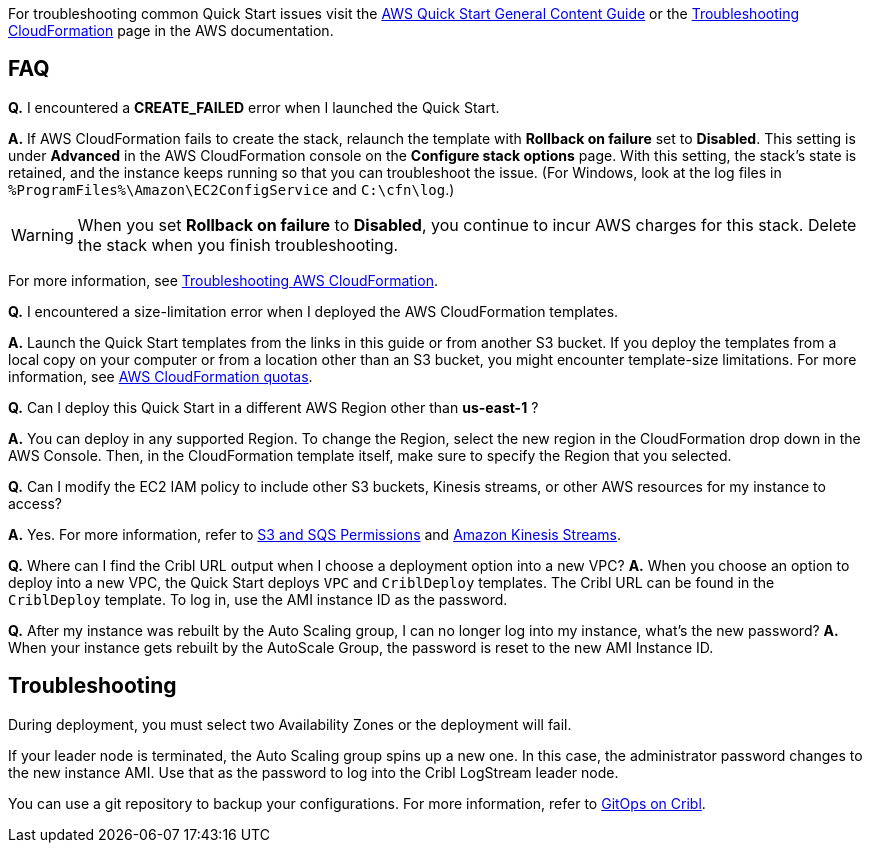 //Add any unique troubleshooting steps here.

For troubleshooting common Quick Start issues visit the http://general-content-file[AWS Quick Start General Content Guide] or the https://docs.aws.amazon.com/AWSCloudFormation/latest/UserGuide/troubleshooting.html[Troubleshooting CloudFormation] page in the AWS documentation.

== FAQ

*Q.* I encountered a *CREATE_FAILED* error when I launched the Quick Start.

*A.* If AWS CloudFormation fails to create the stack, relaunch the template with *Rollback on failure* set to *Disabled*. This setting is under *Advanced* in the AWS CloudFormation console on the *Configure stack options* page. With this setting, the stack’s state is retained, and the instance keeps running so that you can troubleshoot the issue. (For Windows, look at the log files in `%ProgramFiles%\Amazon\EC2ConfigService` and `C:\cfn\log`.)
// Customize this answer if needed. For example, if you’re deploying on Linux instances, either provide the location for log files on Linux or omit the final sentence. If the Quick Start has no EC2 instances, revise accordingly (something like "and the assets keep running").

WARNING: When you set *Rollback on failure* to *Disabled*, you continue to incur AWS charges for this stack. Delete the stack when you finish troubleshooting.

For more information, see https://docs.aws.amazon.com/AWSCloudFormation/latest/UserGuide/troubleshooting.html[Troubleshooting AWS CloudFormation^].

*Q.* I encountered a size-limitation error when I deployed the AWS CloudFormation templates.

*A.* Launch the Quick Start templates from the links in this guide or from another S3 bucket. If you deploy the templates from a local copy on your computer or from a location other than an S3 bucket, you might encounter template-size limitations. For more information, see http://docs.aws.amazon.com/AWSCloudFormation/latest/UserGuide/cloudformation-limits.html[AWS CloudFormation quotas^].

*Q.* Can I deploy this Quick Start in a different AWS Region other than *us-east-1* ?

*A.* You can deploy in any supported Region. To change the Region, select the new region in the CloudFormation drop down in the AWS Console. Then, in the CloudFormation template itself, make sure to specify the Region that you selected.

*Q.* Can I modify the EC2 IAM policy to include other S3 buckets, Kinesis streams, or other AWS resources for my instance to access?

*A.* Yes. For more information, refer to https://docs.cribl.io/logstream/sources-s3#s3-and-sqs-permissions[S3 and SQS Permissions] and https://docs.cribl.io/stream/sources-kinesis-streams/[Amazon Kinesis Streams].

*Q.* Where can I find the Cribl URL output when I choose a deployment option into a new VPC?
*A.* When you choose an option to deploy into a new VPC, the Quick Start deploys `VPC` and `CriblDeploy` templates. The Cribl URL can be found in the `CriblDeploy` template. To log in, use the AMI instance ID as the password.

*Q.* After my instance was rebuilt by the Auto Scaling group, I can no longer log into my instance, what's the new password?
*A.* When your instance gets rebuilt by the AutoScale Group, the password is reset to the new AMI Instance ID.

== Troubleshooting

During deployment, you must select two  Availability Zones or the deployment will fail.

If your leader node is terminated, the Auto Scaling group spins up a new one. In this case, the administrator password changes to the new instance AMI. Use that as the password to log into the Cribl LogStream leader node. 

You can use a git repository to backup your configurations. For more information, refer to https://docs.cribl.io/logstream/gitops/[GitOps on Cribl].
